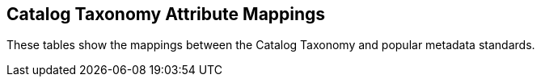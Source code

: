 :title: Catalog Taxonomy Attribute Mappings
:type: appendix
:status: published
:parent: Metadata Attributes
:order: 021
:summary: Catalog taxonomy attribute Mappings.

== {title}

These tables show the mappings between the Catalog Taxonomy and popular metadata standards.
